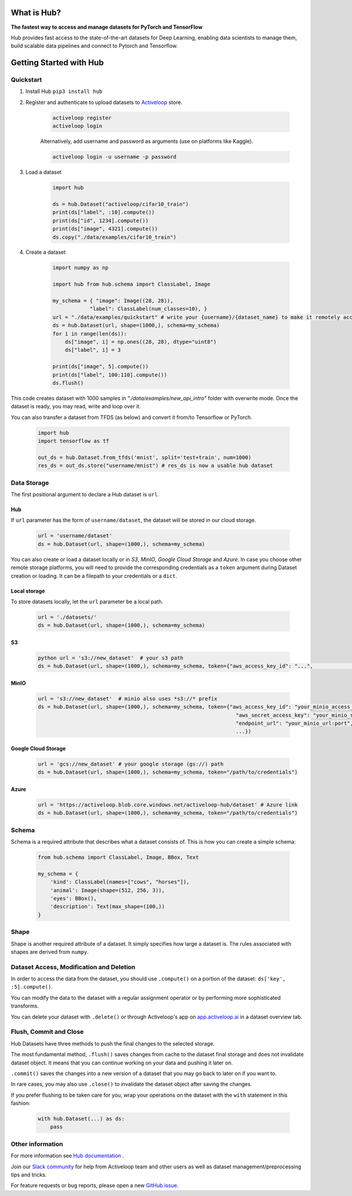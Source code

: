 .. index:: Hub

What is Hub?
==============
.. image:: img/hub_logo.png


**The fastest way to access and manage datasets for PyTorch and TensorFlow**

Hub provides fast access to the state-of-the-art datasets for Deep Learning, enabling data scientists to manage them, build scalable data pipelines and connect to Pytorch and Tensorflow.

Getting Started with Hub
========================

Quickstart
~~~~~~~~~~

1. Install Hub ``pip3 install hub``

2. Register and authenticate to upload datasets to `Activeloop <https://app.activeloop.ai/>`__ store.

    .. code:: RST

        activeloop register
        activeloop login

    Alternatively, add username and password as arguments (use on platforms like Kaggle).

    .. code:: RST    

        activeloop login -u username -p password
    
3. Load a dataset

    .. code:: python

        import hub

        ds = hub.Dataset("activeloop/cifar10_train")
        print(ds["label", :10].compute())
        print(ds["id", 1234].compute())
        print(ds["image", 4321].compute())
        ds.copy("./data/examples/cifar10_train")

4. Create a dataset 

    .. code:: python

        import numpy as np

        import hub from hub.schema import ClassLabel, Image

        my_schema = { "image": Image((28, 28)),
                    "label": ClassLabel(num_classes=10), }
        url = "./data/examples/quickstart" # write your {username}/{dataset_name} to make it remotely accessible
        ds = hub.Dataset(url, shape=(1000,), schema=my_schema)
        for i in range(len(ds)):
            ds["image", i] = np.ones((28, 28), dtype="uint8")
            ds["label", i] = 3

        print(ds["image", 5].compute())
        print(ds["label", 100:110].compute())
        ds.flush()

This code creates dataset with 1000 samples in *"./data/examples/new_api_intro"* folder with overwrite mode.
Once the dataset is ready, you may read, write and loop over it.

You can also transfer a dataset from TFDS (as below) and convert it
from/to Tensorflow or PyTorch.

    .. code:: python

        import hub
        import tensorflow as tf

        out_ds = hub.Dataset.from_tfds('mnist', split='test+train', num=1000)
        res_ds = out_ds.store("username/mnist") # res_ds is now a usable hub dataset

Data Storage
~~~~~~~~~~~~

The first positional argument to declare a Hub dataset is ``url``.

Hub
^^^

If ``url`` parameter has the form of ``username/dataset``, the dataset
will be stored in our cloud storage.

    .. code:: python

        url = 'username/dataset'
        ds = hub.Dataset(url, shape=(1000,), schema=my_schema)

You can also create or load a dataset locally or in *S3*, *MinIO*, *Google Cloud
Storage* and *Azure*. In case you choose other remote storage platforms,
you will need to provide the corresponding credentials as a ``token``
argument during Dataset creation or loading. It can be a filepath to
your credentials or a ``dict``.

Local storage
^^^^^^^^^^^^^

To store datasets locally, let the ``url`` parameter be a local path.

    .. code:: python

        url = './datasets/'
        ds = hub.Dataset(url, shape=(1000,), schema=my_schema)

S3
^^
    .. code:: python

        python url = 's3://new_dataset'  # your s3 path 
        ds = hub.Dataset(url, shape=(1000,), schema=my_schema, token={"aws_access_key_id": "...",                                                               "aws_secret_access_key": "...",                                                               ...})``

MinIO
^^^^^

    .. code:: python

        url = 's3://new_dataset'  # minio also uses *s3://* prefix
        ds = hub.Dataset(url, shape=(1000,), schema=my_schema, token={"aws_access_key_id": "your_minio_access_key",
                                                                        "aws_secret_access_key": "your_minio_secret_key",
                                                                        "endpoint_url": "your_minio_url:port",
                                                                        ...})

Google Cloud Storage
^^^^^^^^^^^^^^^^^^^^

    .. code:: python

        url = 'gcs://new_dataset' # your google storage (gs://) path
        ds = hub.Dataset(url, shape=(1000,), schema=my_schema, token="/path/to/credentials")

Azure
^^^^^

    .. code:: python

        url = 'https://activeloop.blob.core.windows.net/activeloop-hub/dataset' # Azure link
        ds = hub.Dataset(url, shape=(1000,), schema=my_schema, token="/path/to/credentials")

Schema
~~~~~~

Schema is a required attribute that describes what
a dataset consists of. This
is how you can create a simple schema:

    .. code:: python

        from hub.schema import ClassLabel, Image, BBox, Text

        my_schema = {
            'kind': ClassLabel(names=["cows", "horses"]),
            'animal': Image(shape=(512, 256, 3)),
            'eyes': BBox(),
            'description': Text(max_shape=(100,))
        }

Shape
~~~~~

Shape is another required attribute of a dataset. It simply specifies
how large a dataset is. The rules associated with shapes are derived
from ``numpy``.

Dataset Access, Modification and Deletion
~~~~~~~~~~~~~~~~~~~~~~~~~~~~~~~~~~~~~~~~~

In order to access the data from the dataset, you should use
``.compute()`` on a portion of the dataset: ``ds['key', :5].compute()``.

You can modify the data to the dataset with a regular assignment
operator or by performing more sophisticated
transforms.

You can delete your dataset with ``.delete()`` or through Activeloop's
app on `app.activeloop.ai <https://app.activeloop.ai/>`__ in a dataset
overview tab.

Flush, Commit and Close
~~~~~~~~~~~~~~~~~~~~~~~

Hub Datasets have three methods to push the final changes to the selected storage.

The most fundamental method, ``.flush()`` saves changes from cache to
the dataset final storage and does not invalidate dataset object. It
means that you can continue working on your data and pushing it later
on.

``.commit()`` saves the changes into a new version of a dataset that you
may go back to later on if you want to.

In rare cases, you may also use ``.close()`` to invalidate the dataset
object after saving the changes.

If you prefer flushing to be taken care for you, wrap your operations on
the dataset with the ``with`` statement in this fashion:

    .. code:: python

        with hub.Dataset(...) as ds:
            pass


Other information
~~~~~~~~~~~~~~~~~

For more information see `Hub documentation <https://docs.activeloop.ai/en/latest/>`__ .

Join our `Slack community <https://hubdb.slack.com/join/shared_invite/zt-ivhsj8sz-GWv9c5FLBDVw8vn~sxRKqQ#/>`__ for help from Activeloop team and other users as well as dataset management/preprocessing tips and tricks.

For feature requests or bug reports, please open a new `GitHub issue <https://github.com/activeloopai/Hub/issues/new>`__.